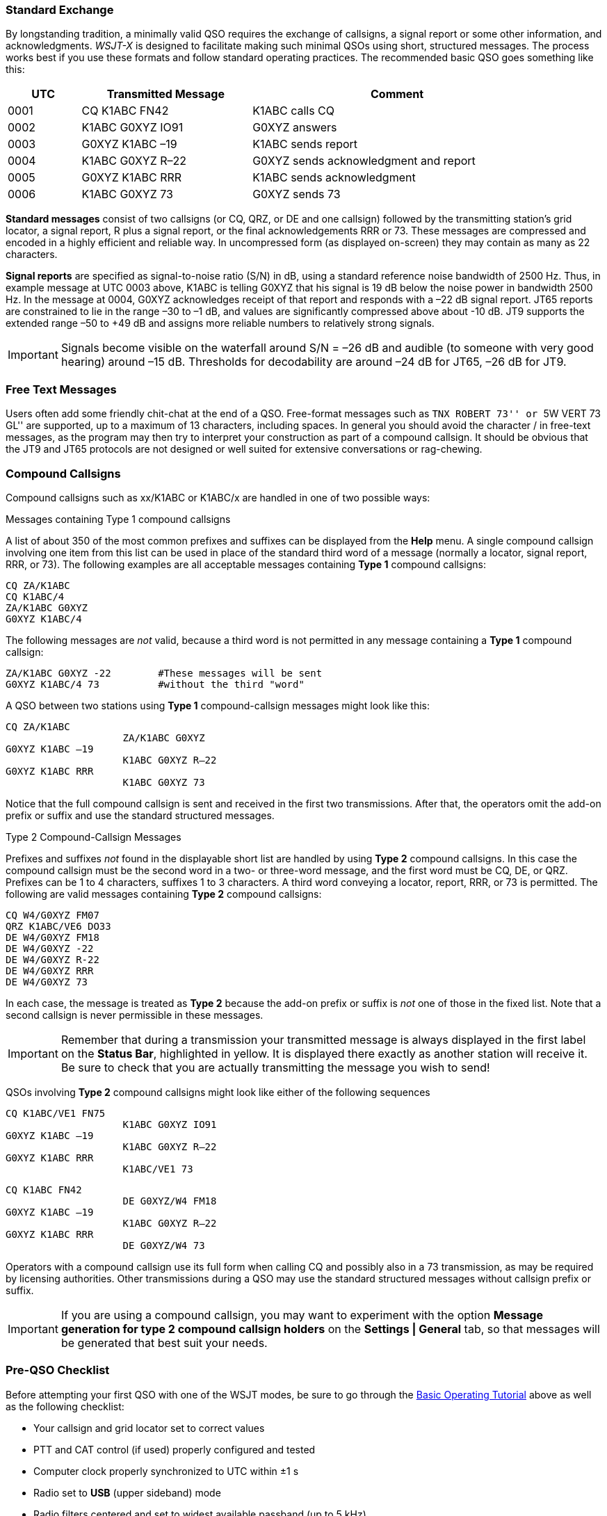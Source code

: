 // Status=review
=== Standard Exchange
By longstanding tradition, a minimally valid QSO requires the exchange
of callsigns, a signal report or some other information, and
acknowledgments.  _WSJT-X_ is designed to facilitate making such
minimal QSOs using short, structured messages. The process works best
if you use these formats and follow standard operating practices. The
recommended basic QSO goes something like this:

[width="90%",cols="3,7,12",options="header"]
|=======================================
|UTC|Transmitted Message|Comment
|0001|CQ K1ABC FN42|K1ABC calls CQ
|0002|K1ABC G0XYZ IO91|G0XYZ answers
|0003|G0XYZ K1ABC –19|K1ABC sends report
|0004|K1ABC G0XYZ R–22|G0XYZ sends acknowledgment and report
|0005|G0XYZ K1ABC RRR|K1ABC sends acknowledgment
|0006|K1ABC G0XYZ 73|G0XYZ sends 73
|=======================================

*Standard messages* consist of two callsigns (or CQ, QRZ, or DE and
one callsign) followed by the transmitting station’s grid locator, a
signal report, R plus a signal report, or the final acknowledgements
RRR or 73.  These messages are compressed and encoded in a highly
efficient and reliable way.  In uncompressed form (as displayed
on-screen) they may contain as many as 22 characters.

*Signal reports* are specified as signal-to-noise ratio (S/N) in dB,
using a standard reference noise bandwidth of 2500 Hz.  Thus, in
example message at UTC 0003 above, K1ABC is telling G0XYZ that his
signal is 19 dB below the noise power in bandwidth 2500 Hz.  In the
message at 0004, G0XYZ acknowledges receipt of that report and
responds with a –22 dB signal report.  JT65 reports are constrained to
lie in the range –30 to –1 dB, and values are significantly compressed
above about -10 dB.  JT9 supports the extended range –50 to +49 dB and
assigns more reliable numbers to relatively strong signals.

IMPORTANT: Signals become visible on the waterfall around S/N = –26 dB and
audible (to someone with very good hearing) around –15 dB. Thresholds
for decodability are around –24 dB for JT65, –26 dB for JT9.

=== Free Text Messages

Users often add some friendly chit-chat at the end of a QSO.
Free-format messages such as ``TNX ROBERT 73'' or ``5W VERT 73 GL''
are supported, up to a maximum of 13 characters, including spaces.  In
general you should avoid the character / in free-text messages, as the
program may then try to interpret your construction as part of a
compound callsign.  It should be obvious that the JT9 and JT65
protocols are not designed or well suited for extensive conversations
or rag-chewing.

[[COMP-CALL]] 
=== Compound Callsigns

Compound callsigns such as xx/K1ABC or K1ABC/x are handled in
one of two possible ways:

.Messages containing Type 1 compound callsigns

A list of about 350 of the most common prefixes and suffixes can be
displayed from the *Help* menu.  A single compound callsign involving
one item from this list can be used in place of the standard third
word of a message (normally a locator, signal report, RRR, or 73).
The following examples are all acceptable messages containing *Type 1*
compound callsigns:

 CQ ZA/K1ABC
 CQ K1ABC/4
 ZA/K1ABC G0XYZ
 G0XYZ K1ABC/4

The following messages are _not_ valid, because a third word is not
permitted in any message containing a *Type 1* compound callsign:

 ZA/K1ABC G0XYZ -22        #These messages will be sent
 G0XYZ K1ABC/4 73          #without the third "word"

A QSO between two stations using *Type 1* compound-callsign messages
might look like this:

 CQ ZA/K1ABC
                     ZA/K1ABC G0XYZ
 G0XYZ K1ABC –19
                     K1ABC G0XYZ R–22
 G0XYZ K1ABC RRR
                     K1ABC G0XYZ 73

Notice that the full compound callsign is sent and received in the
first two transmissions.  After that, the operators omit the add-on
prefix or suffix and use the standard structured messages.

.Type 2 Compound-Callsign Messages

Prefixes and suffixes _not_ found in the displayable short list are
handled by using *Type 2* compound callsigns.  In this case the
compound callsign must be the second word in a two- or three-word
message, and the first word must be CQ, DE, or QRZ.  Prefixes can be 1
to 4 characters, suffixes 1 to 3 characters.  A third word conveying a
locator, report, RRR, or 73 is permitted.  The following are valid 
messages containing *Type 2* compound callsigns:

 CQ W4/G0XYZ FM07
 QRZ K1ABC/VE6 DO33
 DE W4/G0XYZ FM18
 DE W4/G0XYZ -22
 DE W4/G0XYZ R-22
 DE W4/G0XYZ RRR
 DE W4/G0XYZ 73

In each case, the message is treated as *Type 2* because the add-on
prefix or suffix is _not_ one of those in the fixed list.  Note
that a second callsign is never permissible in these messages.

IMPORTANT: Remember that during a transmission your transmitted message is
always displayed in the first label on the *Status Bar*, highlighted
in yellow.  It is displayed there exactly as another station will
receive it.  Be sure to check that you are actually transmitting the
message you wish to send!

QSOs involving *Type 2* compound callsigns might look like either
of the following sequences

 CQ K1ABC/VE1 FN75
                     K1ABC G0XYZ IO91
 G0XYZ K1ABC –19
                     K1ABC G0XYZ R–22
 G0XYZ K1ABC RRR
                     K1ABC/VE1 73


 CQ K1ABC FN42
                     DE G0XYZ/W4 FM18
 G0XYZ K1ABC –19
                     K1ABC G0XYZ R–22
 G0XYZ K1ABC RRR
                     DE G0XYZ/W4 73

Operators with a compound callsign use its full form when calling CQ
and possibly also in a 73 transmission, as may be required by
licensing authorities.  Other transmissions during a QSO may use the
standard structured messages without callsign prefix or suffix. 

IMPORTANT: If you are using a compound callsign, you may want to
experiment with the option *Message generation for type 2 compound
callsign holders* on the *Settings | General* tab, so that messages
will be generated that best suit your needs.

=== Pre-QSO Checklist

Before attempting your first QSO with one of the WSJT modes, be sure
to go through the <<TUTORIAL,Basic Operating Tutorial>> above as well
as the following checklist:

- Your callsign and grid locator set to correct values

- PTT and CAT control (if used) properly configured and tested

- Computer clock properly synchronized to UTC within ±1 s

- Radio set to *USB* (upper sideband) mode

- Radio filters centered and set to widest available passband (up to 5 kHz).

IMPORTANT: Remember that JT9 and J65 generally do not require high
power. Under most HF propagation conditions, QRP is the norm.
